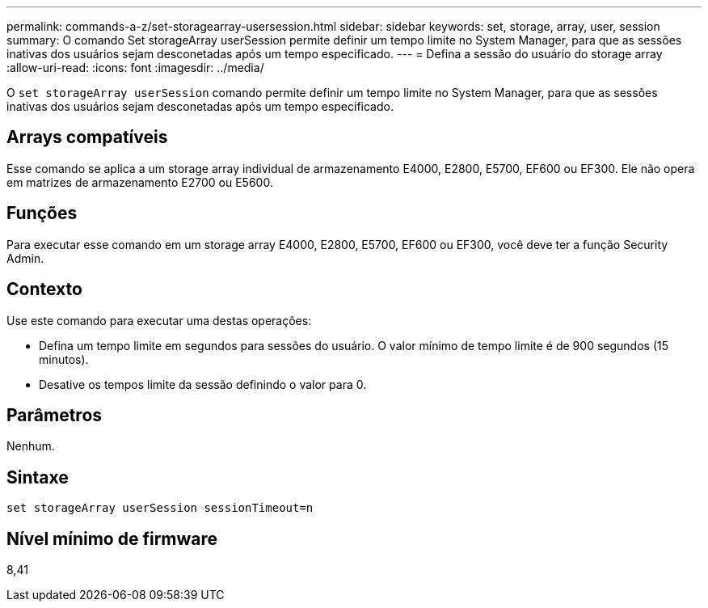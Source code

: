 ---
permalink: commands-a-z/set-storagearray-usersession.html 
sidebar: sidebar 
keywords: set, storage, array, user, session 
summary: O comando Set storageArray userSession permite definir um tempo limite no System Manager, para que as sessões inativas dos usuários sejam desconetadas após um tempo especificado. 
---
= Defina a sessão do usuário do storage array
:allow-uri-read: 
:icons: font
:imagesdir: ../media/


[role="lead"]
O `set storageArray userSession` comando permite definir um tempo limite no System Manager, para que as sessões inativas dos usuários sejam desconetadas após um tempo especificado.



== Arrays compatíveis

Esse comando se aplica a um storage array individual de armazenamento E4000, E2800, E5700, EF600 ou EF300. Ele não opera em matrizes de armazenamento E2700 ou E5600.



== Funções

Para executar esse comando em um storage array E4000, E2800, E5700, EF600 ou EF300, você deve ter a função Security Admin.



== Contexto

Use este comando para executar uma destas operações:

* Defina um tempo limite em segundos para sessões do usuário. O valor mínimo de tempo limite é de 900 segundos (15 minutos).
* Desative os tempos limite da sessão definindo o valor para 0.




== Parâmetros

Nenhum.



== Sintaxe

[source, cli]
----
set storageArray userSession sessionTimeout=n
----


== Nível mínimo de firmware

8,41
